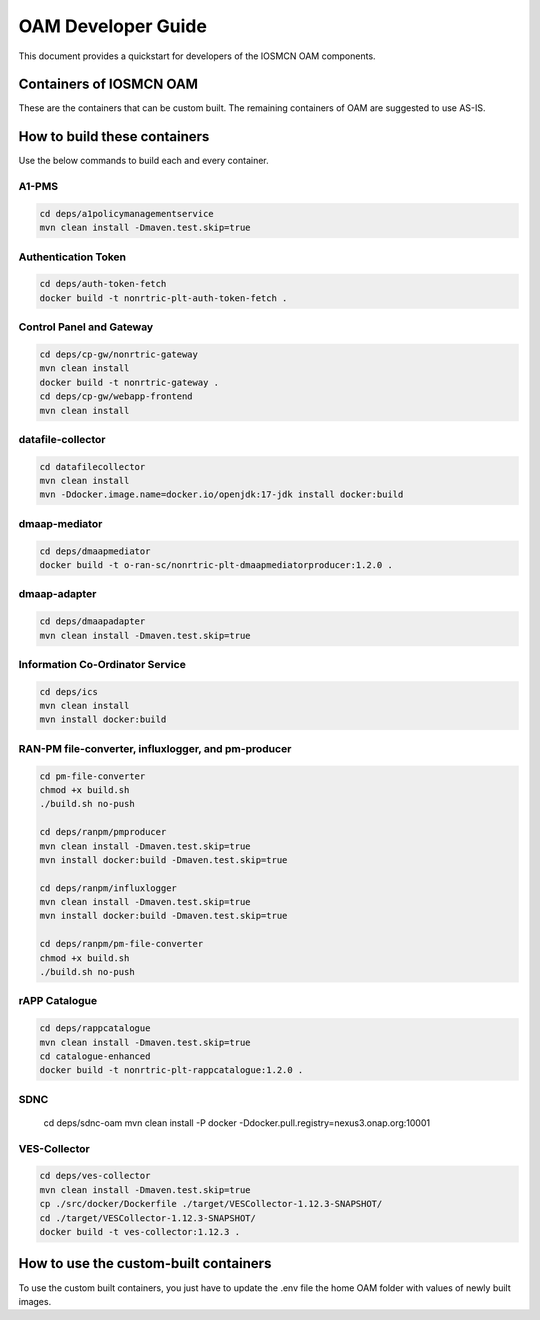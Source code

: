 .. This work is licensed under a Creative Commons Attribution 4.0 International License.
.. SPDX-License-Identifier: CC-BY-4.0
.. Copyright (C) 2020 highstreet technologies and others

OAM Developer Guide
===================

This document provides a quickstart for developers of the IOSMCN OAM components.

Containers of IOSMCN OAM
------------------------
These are the containers that can be custom built. The remaining containers of OAM are suggested to use AS-IS.

.. csv-table:: Containers of IOSMCN OAM
   :file: ./containerscsv.csv
   :widths: 80, 70, 30
   :header-rows: 1


How to build these containers
-----------------------------

Use the below commands to build each and every container.

A1-PMS
******

.. code-block:: console

   cd deps/a1policymanagementservice
   mvn clean install -Dmaven.test.skip=true

Authentication Token
********************

.. code-block:: console

   cd deps/auth-token-fetch
   docker build -t nonrtric-plt-auth-token-fetch .


Control Panel and Gateway
*************************

.. code-block:: console

    cd deps/cp-gw/nonrtric-gateway
    mvn clean install
    docker build -t nonrtric-gateway .
    cd deps/cp-gw/webapp-frontend
    mvn clean install

datafile-collector
******************
.. code-block:: console

    cd datafilecollector
    mvn clean install
    mvn -Ddocker.image.name=docker.io/openjdk:17-jdk install docker:build


dmaap-mediator
**************
.. code-block:: console

    cd deps/dmaapmediator
    docker build -t o-ran-sc/nonrtric-plt-dmaapmediatorproducer:1.2.0 .

dmaap-adapter
*************
.. code-block:: console

    cd deps/dmaapadapter
    mvn clean install -Dmaven.test.skip=true


Information Co-Ordinator Service
********************************
.. code-block:: console

    cd deps/ics
    mvn clean install
    mvn install docker:build

RAN-PM file-converter, influxlogger, and pm-producer
****************************************************
.. code-block:: console

    cd pm-file-converter
    chmod +x build.sh
    ./build.sh no-push

    cd deps/ranpm/pmproducer
    mvn clean install -Dmaven.test.skip=true
    mvn install docker:build -Dmaven.test.skip=true

    cd deps/ranpm/influxlogger
    mvn clean install -Dmaven.test.skip=true
    mvn install docker:build -Dmaven.test.skip=true

    cd deps/ranpm/pm-file-converter
    chmod +x build.sh
    ./build.sh no-push

rAPP Catalogue
**************
.. code-block:: console

    cd deps/rappcatalogue
    mvn clean install -Dmaven.test.skip=true
    cd catalogue-enhanced
    docker build -t nonrtric-plt-rappcatalogue:1.2.0 .

SDNC
****

    cd deps/sdnc-oam
    mvn clean install -P docker -Ddocker.pull.registry=nexus3.onap.org:10001

VES-Collector
*************
.. code-block:: console

    cd deps/ves-collector
    mvn clean install -Dmaven.test.skip=true
    cp ./src/docker/Dockerfile ./target/VESCollector-1.12.3-SNAPSHOT/
    cd ./target/VESCollector-1.12.3-SNAPSHOT/
    docker build -t ves-collector:1.12.3 .

How to use the custom-built containers
--------------------------------------

To use the custom built containers, you just have to update the .env file the home OAM folder with values of newly built images.

